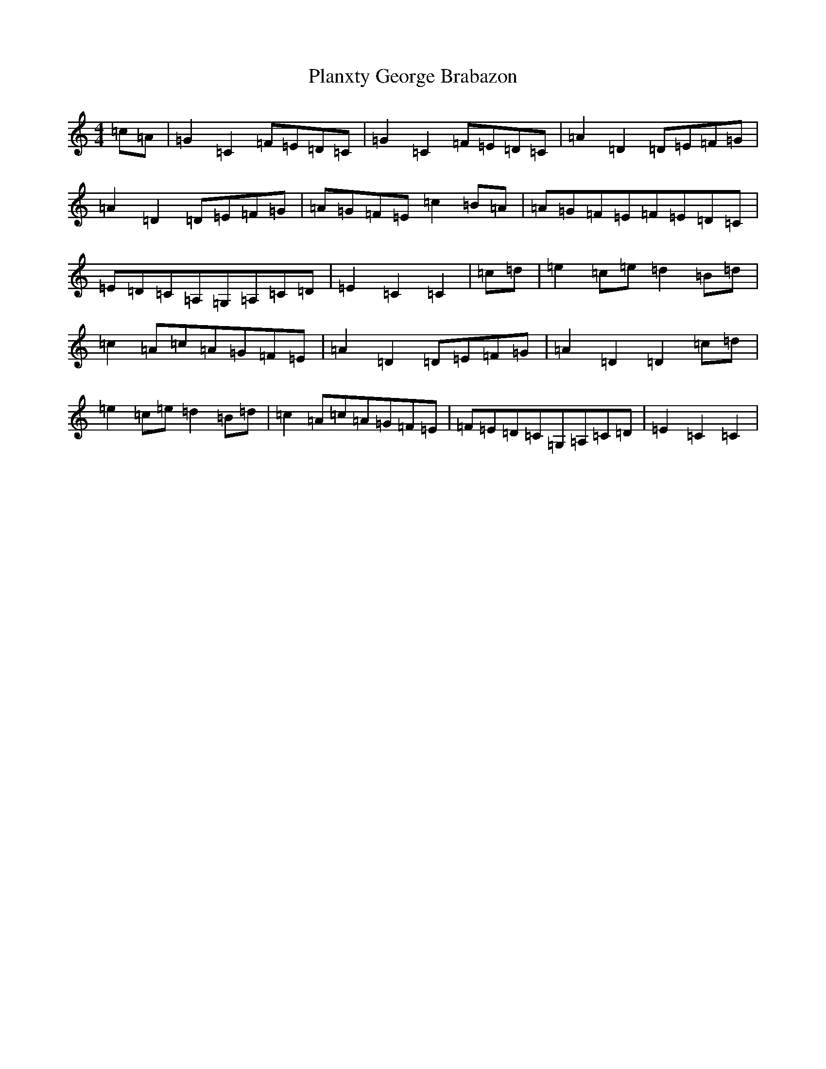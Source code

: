 X: 17176
T: Planxty George Brabazon
S: https://thesession.org/tunes/1609#setting1609
R: reel
M:4/4
L:1/8
K: C Major
=c=A|=G2=C2=F=E=D=C|=G2=C2=F=E=D=C|=A2=D2=D=E=F=G|=A2=D2=D=E=F=G|=A=G=F=E=c2=B=A|=A=G=F=E=F=E=D=C|=E=D=C=A,=G,=A,=C=D|=E2=C2=C2|=c=d|=e2=c=e=d2=B=d|=c2=A=c=A=G=F=E|=A2=D2=D=E=F=G|=A2=D2=D2=c=d|=e2=c=e=d2=B=d|=c2=A=c=A=G=F=E|=F=E=D=C=G,=A,=C=D|=E2=C2=C2|